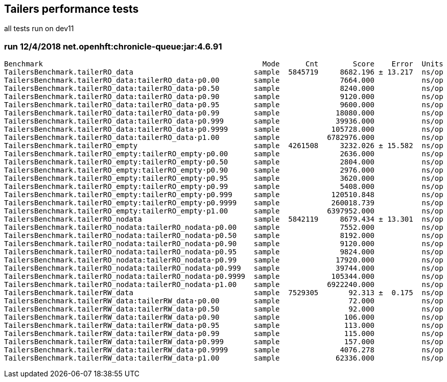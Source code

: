 ## Tailers performance tests

all tests run on dev11

### run 12/4/2018 net.openhft:chronicle-queue:jar:4.6.91

```
Benchmark                                                   Mode      Cnt        Score    Error  Units
TailersBenchmark.tailerRO_data                            sample  5845719     8682.196 ± 13.217  ns/op
TailersBenchmark.tailerRO_data:tailerRO_data·p0.00        sample              7664.000           ns/op
TailersBenchmark.tailerRO_data:tailerRO_data·p0.50        sample              8240.000           ns/op
TailersBenchmark.tailerRO_data:tailerRO_data·p0.90        sample              9120.000           ns/op
TailersBenchmark.tailerRO_data:tailerRO_data·p0.95        sample              9600.000           ns/op
TailersBenchmark.tailerRO_data:tailerRO_data·p0.99        sample             18080.000           ns/op
TailersBenchmark.tailerRO_data:tailerRO_data·p0.999       sample             39936.000           ns/op
TailersBenchmark.tailerRO_data:tailerRO_data·p0.9999      sample            105728.000           ns/op
TailersBenchmark.tailerRO_data:tailerRO_data·p1.00        sample           6782976.000           ns/op
TailersBenchmark.tailerRO_empty                           sample  4261508     3232.026 ± 15.582  ns/op
TailersBenchmark.tailerRO_empty:tailerRO_empty·p0.00      sample              2636.000           ns/op
TailersBenchmark.tailerRO_empty:tailerRO_empty·p0.50      sample              2804.000           ns/op
TailersBenchmark.tailerRO_empty:tailerRO_empty·p0.90      sample              2976.000           ns/op
TailersBenchmark.tailerRO_empty:tailerRO_empty·p0.95      sample              3620.000           ns/op
TailersBenchmark.tailerRO_empty:tailerRO_empty·p0.99      sample              5408.000           ns/op
TailersBenchmark.tailerRO_empty:tailerRO_empty·p0.999     sample            120510.848           ns/op
TailersBenchmark.tailerRO_empty:tailerRO_empty·p0.9999    sample            260018.739           ns/op
TailersBenchmark.tailerRO_empty:tailerRO_empty·p1.00      sample           6397952.000           ns/op
TailersBenchmark.tailerRO_nodata                          sample  5842119     8679.434 ± 13.301  ns/op
TailersBenchmark.tailerRO_nodata:tailerRO_nodata·p0.00    sample              7552.000           ns/op
TailersBenchmark.tailerRO_nodata:tailerRO_nodata·p0.50    sample              8192.000           ns/op
TailersBenchmark.tailerRO_nodata:tailerRO_nodata·p0.90    sample              9120.000           ns/op
TailersBenchmark.tailerRO_nodata:tailerRO_nodata·p0.95    sample              9824.000           ns/op
TailersBenchmark.tailerRO_nodata:tailerRO_nodata·p0.99    sample             17920.000           ns/op
TailersBenchmark.tailerRO_nodata:tailerRO_nodata·p0.999   sample             39744.000           ns/op
TailersBenchmark.tailerRO_nodata:tailerRO_nodata·p0.9999  sample            105344.000           ns/op
TailersBenchmark.tailerRO_nodata:tailerRO_nodata·p1.00    sample           6922240.000           ns/op
TailersBenchmark.tailerRW_data                            sample  7529305       92.313 ±  0.175  ns/op
TailersBenchmark.tailerRW_data:tailerRW_data·p0.00        sample                72.000           ns/op
TailersBenchmark.tailerRW_data:tailerRW_data·p0.50        sample                92.000           ns/op
TailersBenchmark.tailerRW_data:tailerRW_data·p0.90        sample               106.000           ns/op
TailersBenchmark.tailerRW_data:tailerRW_data·p0.95        sample               113.000           ns/op
TailersBenchmark.tailerRW_data:tailerRW_data·p0.99        sample               115.000           ns/op
TailersBenchmark.tailerRW_data:tailerRW_data·p0.999       sample               157.000           ns/op
TailersBenchmark.tailerRW_data:tailerRW_data·p0.9999      sample              4076.278           ns/op
TailersBenchmark.tailerRW_data:tailerRW_data·p1.00        sample             62336.000           ns/op
```
